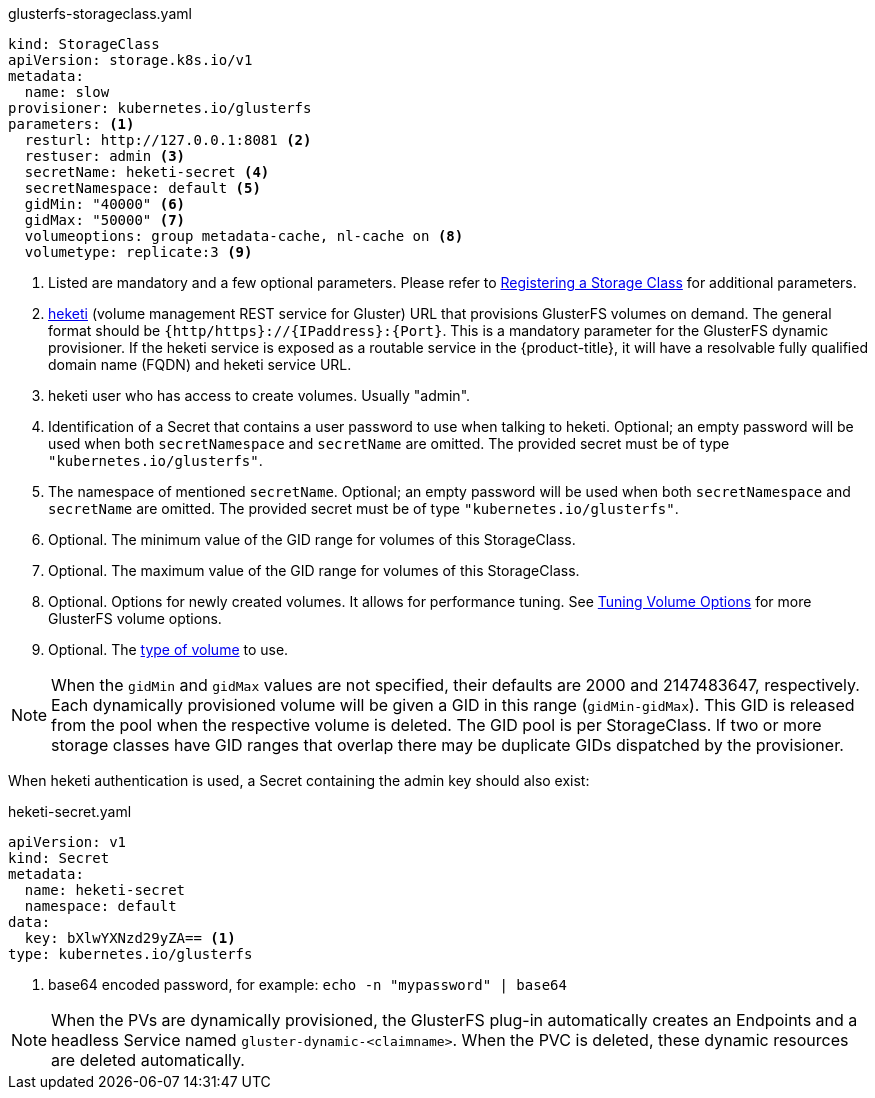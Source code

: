.glusterfs-storageclass.yaml
[source,yaml]
----
kind: StorageClass
apiVersion: storage.k8s.io/v1
metadata:
  name: slow
provisioner: kubernetes.io/glusterfs
parameters: <1>
  resturl: http://127.0.0.1:8081 <2>
  restuser: admin <3>
  secretName: heketi-secret <4>
  secretNamespace: default <5>
  gidMin: "40000" <6>
  gidMax: "50000" <7>
  volumeoptions: group metadata-cache, nl-cache on <8>
  volumetype: replicate:3 <9>
----
<1> Listed are mandatory and a few optional parameters. Please refer to
link:https://access.redhat.com/documentation/en-us/red_hat_openshift_container_storage/3.10/html-single/operations_guide/#sect_file_reg_storageclass[Registering
a Storage Class] for additional parameters.
<2> link:https://github.com/heketi/heketi[heketi] (volume management REST
service for Gluster) URL that provisions GlusterFS volumes on demand. The
general format should be `{http/https}://{IPaddress}:{Port}`. This is a
mandatory parameter for the GlusterFS dynamic provisioner. If the heketi
service is exposed as a routable service in the {product-title}, it will have a
resolvable fully qualified domain name (FQDN) and heketi service URL.
<3> heketi user who has access to create volumes. Usually "admin".
<4> Identification of a Secret that contains a user password to use when
talking to heketi. Optional; an empty password will be used
when both `secretNamespace` and `secretName` are omitted. The provided secret
must be of type `"kubernetes.io/glusterfs"`.
<5> The namespace of mentioned `secretName`. Optional; an empty password will be used
when both `secretNamespace` and `secretName` are omitted. The provided secret
must be of type `"kubernetes.io/glusterfs"`.
<6> Optional. The minimum value of the GID range for volumes of this StorageClass.
<7> Optional. The maximum value of the GID range for volumes of this StorageClass.
<8> Optional. Options for newly created volumes. It allows for performance tuning. See
link:https://docs.gluster.org/en/v3/Administrator%20Guide/Managing%20Volumes/#tuning-volume-options[Tuning
Volume Options] for more GlusterFS volume options.
<9> Optional. The
link:https://docs.gluster.org/en/v3/Quick-Start-Guide/Architecture/[type of
volume] to use.

[NOTE]
====
When the `gidMin` and `gidMax` values are not specified, their defaults are
2000 and 2147483647, respectively. Each dynamically provisioned volume will be
given a GID in this range (`gidMin-gidMax`). This GID is released from the
pool when the respective volume is deleted. The GID pool is per StorageClass.
If two or more storage classes have GID ranges that overlap there may be
duplicate GIDs dispatched by the provisioner.
====

When heketi authentication is used, a Secret containing the admin key should
also exist:

.heketi-secret.yaml
[source,yaml]
----
apiVersion: v1
kind: Secret
metadata:
  name: heketi-secret
  namespace: default
data:
  key: bXlwYXNzd29yZA== <1>
type: kubernetes.io/glusterfs
----
<1> base64 encoded password, for example: `echo -n "mypassword" | base64`

[NOTE]
====
When the PVs are dynamically provisioned, the GlusterFS plug-in automatically
creates an Endpoints and a headless Service named `gluster-dynamic-<claimname>`.
When the PVC is deleted, these dynamic resources are deleted automatically.
====
